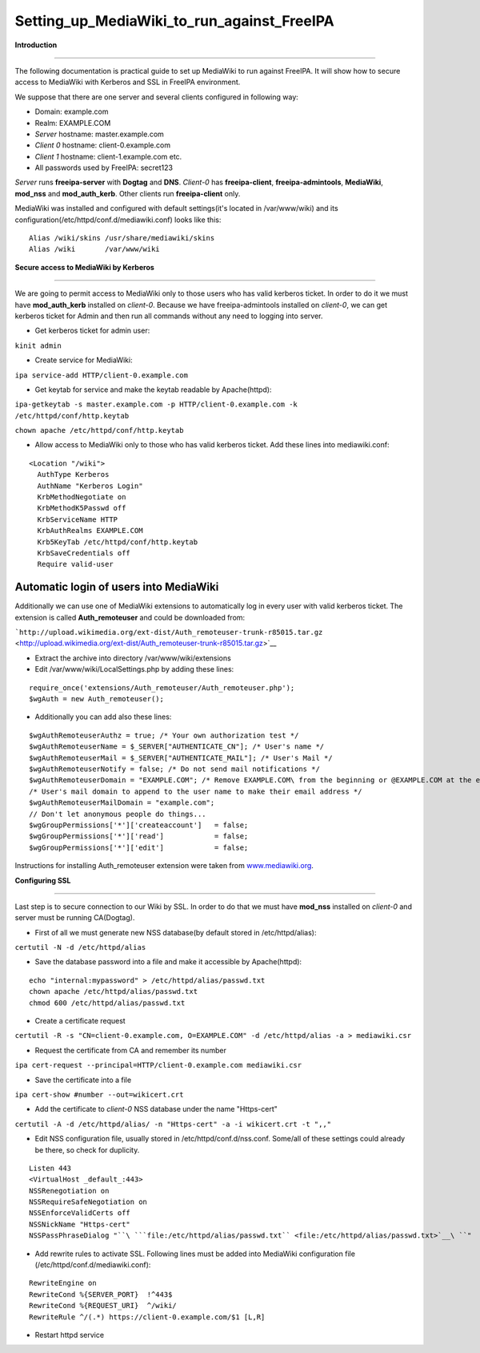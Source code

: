 Setting_up_MediaWiki_to_run_against_FreeIPA
===========================================

**Introduction**

--------------

The following documentation is practical guide to set up MediaWiki to
run against FreeIPA. It will show how to secure access to MediaWiki with
Kerberos and SSL in FreeIPA environment.

We suppose that there are one server and several clients configured in
following way:

-  Domain: example.com
-  Realm: EXAMPLE.COM
-  *Server* hostname: master.example.com
-  *Client 0* hostname: client-0.example.com
-  *Client 1* hostname: client-1.example.com etc.
-  All passwords used by FreeIPA: secret123

*Server* runs **freeipa-server** with **Dogtag** and **DNS**. *Client-0*
has **freeipa-client**, **freeipa-admintools**, **MediaWiki**,
**mod_nss** and **mod_auth_kerb**. Other clients run **freeipa-client**
only.

MediaWiki was installed and configured with default settings(it's
located in /var/www/wiki) and its
configuration(/etc/httpd/conf.d/mediawiki.conf) looks like this:

::

    Alias /wiki/skins /usr/share/mediawiki/skins
    Alias /wiki       /var/www/wiki

**Secure access to MediaWiki by Kerberos**

--------------

We are going to permit access to MediaWiki only to those users who has
valid kerberos ticket. In order to do it we must have **mod_auth_kerb**
installed on *client-0*. Because we have freeipa-admintools installed on
*client-0*, we can get kerberos ticket for Admin and then run all
commands without any need to logging into server.

-  Get kerberos ticket for admin user:

``kinit admin``

-  Create service for MediaWiki:

``ipa service-add HTTP/client-0.example.com``

-  Get keytab for service and make the keytab readable by Apache(httpd):

``ipa-getkeytab -s master.example.com -p HTTP/client-0.example.com -k /etc/httpd/conf/http.keytab``

``chown apache /etc/httpd/conf/http.keytab``

-  Allow access to MediaWiki only to those who has valid kerberos
   ticket. Add these lines into mediawiki.conf:

::

    <Location "/wiki">
      AuthType Kerberos
      AuthName "Kerberos Login"
      KrbMethodNegotiate on
      KrbMethodK5Passwd off
      KrbServiceName HTTP
      KrbAuthRealms EXAMPLE.COM
      Krb5KeyTab /etc/httpd/conf/http.keytab
      KrbSaveCredentials off
      Require valid-user



Automatic login of users into MediaWiki
^^^^^^^^^^^^^^^^^^^^^^^^^^^^^^^^^^^^^^^

Additionally we can use one of MediaWiki extensions to automatically log
in every user with valid kerberos ticket. The extension is called
**Auth_remoteuser** and could be downloaded from:

```http://upload.wikimedia.org/ext-dist/Auth_remoteuser-trunk-r85015.tar.gz`` <http://upload.wikimedia.org/ext-dist/Auth_remoteuser-trunk-r85015.tar.gz>`__

-  Extract the archive into directory /var/www/wiki/extensions
-  Edit /var/www/wiki/LocalSettings.php by adding these lines:

::

    require_once('extensions/Auth_remoteuser/Auth_remoteuser.php');
    $wgAuth = new Auth_remoteuser();

-  Additionally you can add also these lines:

::

    $wgAuthRemoteuserAuthz = true; /* Your own authorization test */
    $wgAuthRemoteuserName = $_SERVER["AUTHENTICATE_CN"]; /* User's name */
    $wgAuthRemoteuserMail = $_SERVER["AUTHENTICATE_MAIL"]; /* User's Mail */
    $wgAuthRemoteuserNotify = false; /* Do not send mail notifications */
    $wgAuthRemoteuserDomain = "EXAMPLE.COM"; /* Remove EXAMPLE.COM\ from the beginning or @EXAMPLE.COM at the end of a IWA username */
    /* User's mail domain to append to the user name to make their email address */
    $wgAuthRemoteuserMailDomain = "example.com";
    // Don't let anonymous people do things...
    $wgGroupPermissions['*']['createaccount']   = false;
    $wgGroupPermissions['*']['read']            = false;
    $wgGroupPermissions['*']['edit']            = false;

Instructions for installing Auth_remoteuser extension were taken from
`www.mediawiki.org <http://www.mediawiki.org/wiki/Extension:AutomaticREMOTE_USER>`__.

**Configuring SSL**

--------------

Last step is to secure connection to our Wiki by SSL. In order to do
that we must have **mod_nss** installed on *client-0* and server must be
running CA(Dogtag).

-  First of all we must generate new NSS database(by default stored in
   /etc/httpd/alias):

``certutil -N -d /etc/httpd/alias``

-  Save the database password into a file and make it accessible by
   Apache(httpd):

::

    echo "internal:mypassword" > /etc/httpd/alias/passwd.txt
    chown apache /etc/httpd/alias/passwd.txt
    chmod 600 /etc/httpd/alias/passwd.txt

-  Create a certificate request

``certutil -R -s "CN=client-0.example.com, O=EXAMPLE.COM" -d /etc/httpd/alias -a > mediawiki.csr``

-  Request the certificate from CA and remember its number

``ipa cert-request --principal=HTTP/client-0.example.com mediawiki.csr``

-  Save the certificate into a file

``ipa cert-show #number --out=wikicert.crt``

-  Add the certificate to *client-0* NSS database under the name
   "Https-cert"

``certutil -A -d /etc/httpd/alias/ -n "Https-cert" -a -i wikicert.crt -t ",,"``

-  Edit NSS configuration file, usually stored in
   /etc/httpd/conf.d/nss.conf. Some/all of these settings could already
   be there, so check for duplicity.

::

    Listen 443
    <VirtualHost _default_:443>
    NSSRenegotiation on
    NSSRequireSafeNegotiation on
    NSSEnforceValidCerts off
    NSSNickName "Https-cert"
    NSSPassPhraseDialog "``\ ```file:/etc/httpd/alias/passwd.txt`` <file:/etc/httpd/alias/passwd.txt>`__\ ``"

-  Add rewrite rules to activate SSL. Following lines must be added into
   MediaWiki configuration file (/etc/httpd/conf.d/mediawiki.conf):

::

    RewriteEngine on
    RewriteCond %{SERVER_PORT}  !^443$
    RewriteCond %{REQUEST_URI}  ^/wiki/
    RewriteRule ^/(.*) https://client-0.example.com/$1 [L,R]

-  Restart httpd service